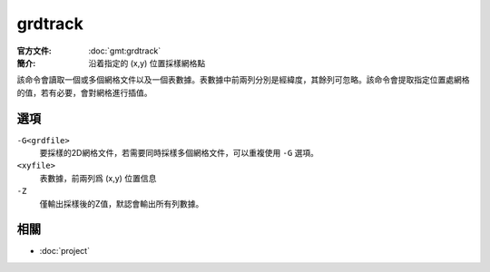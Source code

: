 .. index:: ! grdtrack

grdtrack
========

:官方文件: :doc:`gmt:grdtrack`
:簡介: 沿着指定的 (x,y) 位置採樣網格點

該命令會讀取一個或多個網格文件以及一個表數據。表數據中前兩列分別是經緯度，其餘列可忽略。該命令會提取指定位置處網格的值，若有必要，會對網格進行插值。

選項
----

``-G<grdfile>``
    要採樣的2D網格文件，若需要同時採樣多個網格文件，可以重複使用 ``-G`` 選項。

``<xyfile>``
    表數據，前兩列爲 (x,y) 位置信息

``-Z``
    僅輸出採樣後的Z值，默認會輸出所有列數據。

相關
----

- :doc:`project`
